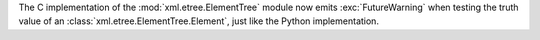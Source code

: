 The C implementation of the :mod:`xml.etree.ElementTree` module now emits
:exc:`FutureWarning` when testing the truth value of an
:class:`xml.etree.ElementTree.Element`, just like the Python implementation.
